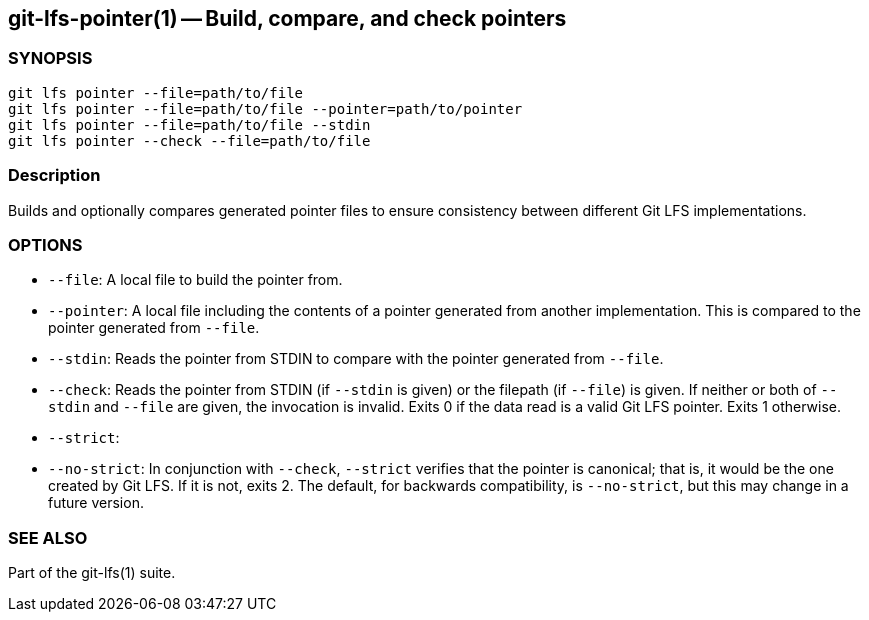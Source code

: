 == git-lfs-pointer(1) -- Build, compare, and check pointers

=== SYNOPSIS

`git lfs pointer --file=path/to/file` +
`git lfs pointer --file=path/to/file --pointer=path/to/pointer` +
`git lfs pointer --file=path/to/file --stdin` +
`git lfs pointer --check --file=path/to/file`

=== Description

Builds and optionally compares generated pointer files to ensure
consistency between different Git LFS implementations.

=== OPTIONS

* `--file`: A local file to build the pointer from.
* `--pointer`: A local file including the contents of a pointer
generated from another implementation. This is compared to the pointer
generated from `--file`.
* `--stdin`: Reads the pointer from STDIN to compare with the pointer
generated from `--file`.
* `--check`: Reads the pointer from STDIN (if `--stdin` is given) or the
filepath (if `--file`) is given. If neither or both of `--stdin` and
`--file` are given, the invocation is invalid. Exits 0 if the data read
is a valid Git LFS pointer. Exits 1 otherwise.
* `--strict`:
* `--no-strict`: In conjunction with `--check`, `--strict` verifies that
the pointer is canonical; that is, it would be the one created by Git
LFS. If it is not, exits 2. The default, for backwards compatibility, is
`--no-strict`, but this may change in a future version.

=== SEE ALSO

Part of the git-lfs(1) suite.
